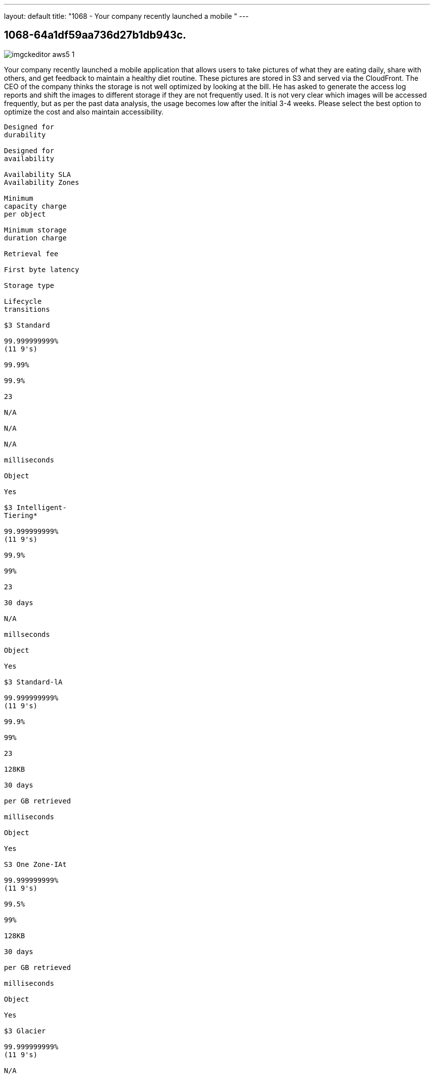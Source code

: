 ---
layout: default 
title: "1068 - Your company recently launched a mobile "
---


[.question]
== 1068-64a1df59aa736d27b1db943c.



[.image]
--

image::https://eaeastus2.blob.core.windows.net/optimizedimages/static/images/AWS-Certified-Solutions-Architect-Professional/answer/imgckeditor_aws5-1.jpg[]

--


****

[.query]
--
Your company recently launched a mobile application that allows users to take pictures of what they are eating daily, share with others, and get feedback to maintain a healthy diet routine.
These pictures are stored in S3 and served via the CloudFront.
The CEO of the company thinks the storage is not well optimized by looking at the bill.
He has asked to generate the access log reports and shift the images to different storage if they are not frequently used.
It is not very clear which images will be accessed frequently, but as per the past data analysis, the usage becomes low after the initial 3-4 weeks.
Please select the best option to optimize the cost and also maintain accessibility.


[source,java]
----
Designed for
durability

Designed for
availability

Availability SLA
Availability Zones

Minimum
capacity charge
per object

Minimum storage
duration charge

Retrieval fee

First byte latency

Storage type

Lifecycle
transitions

$3 Standard

99.999999999%
(11 9's)

99.99%

99.9%

23

N/A

N/A

N/A

milliseconds

Object

Yes

$3 Intelligent-
Tiering*

99.999999999%
(11 9's)

99.9%

99%

23

30 days

N/A

millseconds

Object

Yes

$3 Standard-lA

99.999999999%
(11 9's)

99.9%

99%

23

128KB

30 days

per GB retrieved

milliseconds

Object

Yes

S3 One Zone-IAt

99.999999999%
(11 9's)

99.5%

99%

128KB

30 days

per GB retrieved

milliseconds

Object

Yes

$3 Glacier

99.999999999%
(11 9's)

N/A

N/A

40KB

90 days

per GB retrieved

select minutes
or hours

Object

Yes
----


--

[.list]
--
* [*] A. Use CloudFront Edge Locations and enable access logs. It will automatically optimize the storage cache based on the access pattern.
* [ ] B. Apply Lifecycle event to migrate from S3 Standard to Glacier after 3 weeks.
* [*] C. Create an elastic load balancer, point to the CloudFront distribution, and enable the Access Logs. Use Kinesis to process the logs and shift the images to S3 Infrequent Access based on low usage.
* [*] D. Store the images with S3 Intelligent Tier. It will automatically select the best storage class depending on the access pattern.
* [ ] E. Store the images on EC2 EBS and serve it from there. EBS is highly optimized and cheap compared to S3. Put a lifecycle event to shift the unused images to S3 after 30 days.

--
****

[.answer]
Correct Answer D

[.explanation]
--
Click on the arrows to vote for the correct answer
A.
B.
C.
D.
E.
Correct Answer: D.
Option A is INCORRECT because the CloudFront is used to deliver the images to end users to reduce the latency lag.
Edge Locations work as caching servers, and it saves the images based on the frequency of use.
However, CloudFront still loads the content from the origin S3 Bucket.
Option B is INCORRECT because migrating the images to Glacier will make it almost inaccessible after 3 weeks.
Glacier retrieval time is between 3-5 hours, and per the requirement, the application still needs to maintain accessibility.
Option C is INCORRECT because the CloudFront already geo-distributes the load and putting an elastic load balancer in front of it is not viable.
Option D is CORRECT because S3 Intelligent Tier automatically shifts content between Standard and Infrequent Access tier based on the usage pattern.
If the content is not used for 30 consecutive days, it will automatically be moved to the Infrequent Access tier.
Upon use, it will be transferred back to the Standard tier without any additional cost.
Option E is INCORRECT because serving images from EBS is not very scalable as compared to S3 storage.
There is no lifecycle event for EBS volumes.
Source: https://aws.amazon.com/s3/storage-classes/
The best option to optimize the cost and maintain accessibility for the mobile application's images stored in S3 is to use S3 Intelligent Tiering. This storage class automatically moves objects between two access tiers, one for frequent access and another for infrequent access, based on changing access patterns. It is cost-effective and ensures that frequently accessed objects are readily available, while infrequently accessed objects are stored in a more cost-effective storage class.
Option A is incorrect because while CloudFront Edge Locations and access logs can optimize the storage cache based on the access pattern, it will not shift images to a different storage class as requested by the CEO. Additionally, it may not be clear which images will be accessed frequently and which will be infrequently accessed.
Option B is incorrect because Glacier is a long-term storage solution, and while it is cost-effective, it may not be optimal for images that users may want to access frequently.
Option C is also incorrect because it involves creating an elastic load balancer, which adds additional complexity and cost to the solution. It also requires setting up Kinesis to process logs, which adds additional setup and management overhead. This option may work in some cases, but it is not the best solution for this specific use case.
Option E is incorrect because it suggests storing the images on EC2 EBS, which is a block storage solution intended for use with EC2 instances. It would be more expensive to store the images on EC2 EBS, and it would require additional setup and management overhead. Moreover, it would not optimize the storage cost effectively as requested.
Therefore, the best option for optimizing the cost and maintaining accessibility of the images stored in S3 is to use S3 Intelligent Tiering, which automatically moves objects between two access tiers, based on changing access patterns, to provide cost-effective storage for the images.
--

[.ka]
null

'''



https://www.exam-answer.com/amazon/sap-c01/question395:"link"


